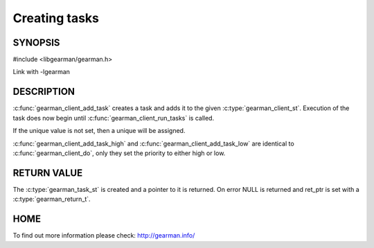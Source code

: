 ==============
Creating tasks
==============

-------- 
SYNOPSIS 
--------

#include <libgearman/gearman.h>

.. c:function:: gearman_task_st *gearman_client_add_task(gearman_client_st *client, gearman_task_st *task, void *context, const char *function_name, const char *unique, const void *workload, size_t workload_size, gearman_return_t *ret_ptr)

.. c:function:: gearman_task_st *gearman_client_add_task_high(gearman_client_st *client, gearman_task_st *task, void *context, const char *function_name, const char *unique, const void *workload, size_t workload_size, gearman_return_t *ret_ptr)

.. c:function:: gearman_task_st *gearman_client_add_task_low(gearman_client_st *client, gearman_task_st *task, void *context, const char *function_name, const char *unique, const void *workload, size_t workload_size, gearman_return_t *ret_ptr)

Link with -lgearman

-----------
DESCRIPTION
-----------

:c:func:`gearman_client_add_task` creates a task and adds it to the given :c:type:`gearman_client_st`. Execution of the task does now begin until :c:func:`gearman_client_run_tasks` is called. 

If the unique value is not set, then a unique will be assigned.

:c:func:`gearman_client_add_task_high` and :c:func:`gearman_client_add_task_low` are identical to :c:func:`gearman_client_do`, only they set the priority to either high or low. 

------------
RETURN VALUE
------------

The :c:type:`gearman_task_st` is created and a pointer to it is returned. On error NULL is returned and ret_ptr is set with a :c:type:`gearman_return_t`.

----
HOME
----

To find out more information please check:
`http://gearman.info/ <http://gearman.info/>`_


.. seealso::
  :manpage:`gearmand(8)` :manpage:`libgearman(3)`
